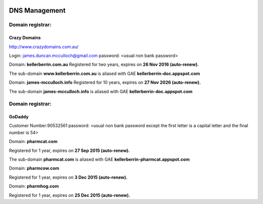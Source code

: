 .. _dnsmanagementdoc:



.. image:: dns.jpg
    :width: 104px
    :align: left
    :height: 95px


DNS Management
==============


Domain registrar:
+++++++++++++++++

Crazy Domains
-------------

http://www.crazydomains.com.au/

Login: james.duncan.mcculloch@gmail.com
password: <usual non bank password>

Domain: **kellerberrin.com.au**
Registered for two years, expires on **26 Nov 2016 (auto-renew).**

The sub-domain **www.kellerberrin.com.au** is aliased with GAE **kellerberrin-doc.appspot.com**

Domain: **james-mcculloch.info**
Registered for 10 years, expires on **27 Nov 2026 (auto-renew).**

The sub-domain **james-mcculloch.info** is aliased with GAE **kellerberrin-doc.appspot.com**




Domain registrar:
+++++++++++++++++

GoDaddy
-------

Customer Number:90532561
password: <usual non bank password except the first letter is a capital letter
and the final number is 54>
          
Domain: **pharmcat.com**

Registered for 1 year, expires on **27 Sep 2015 (auto-renew).**

The sub-domain **pharmcat.com** is aliased with GAE **kellerberrin-pharmcat.appspot.com**

Domain: **pharmcow.com**

Registered for 1 year, expires on **3 Dec 2015 (auto-renew).**

Domain: **pharmhog.com**

Registered for 1 year, expires on **25 Dec 2015 (auto-renew).**

